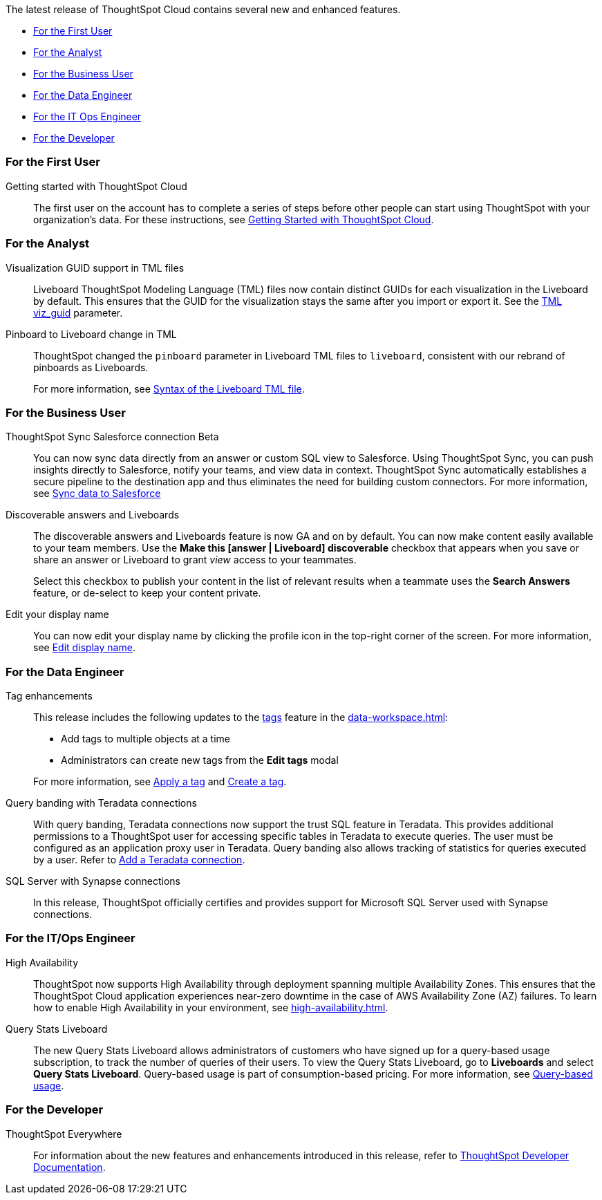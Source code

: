 The latest release of ThoughtSpot Cloud contains several new and enhanced features.

* <<8-9-0-cl-first,For the First User>>
* <<8-9-0-cl-analyst,For the Analyst>>
* <<8-9-0-cl-business-user,For the Business User>>
* <<8-9-0-cl-data-engineer,For the Data Engineer>>
* <<8-9-0-cl-it-ops-engineer,For the IT Ops Engineer>>
* <<8-9-0-cl-developer,For the Developer>>

[#8-9-0-cl-first]
=== For the First User

Getting started with ThoughtSpot Cloud::
The first user on the account has to complete a series of steps before other people can start using ThoughtSpot with your organization's data.
For these instructions, see xref:ts-cloud-getting-started.adoc[Getting Started with ThoughtSpot Cloud].

[#8-9-0-cl-analyst]
=== For the Analyst

Visualization GUID support in TML files::
Liveboard ThoughtSpot Modeling Language (TML) files now contain distinct GUIDs for each visualization in the Liveboard by default. This ensures that the GUID for the visualization stays the same after you import or export it. See the xref:tml#viz_guid[TML viz_guid] parameter.

Pinboard to Liveboard change in TML::
ThoughtSpot changed the `pinboard` parameter in Liveboard TML files to `liveboard`, consistent with our rebrand of pinboards as Liveboards.
+
For more information, see xref:tml.adoc#syntax-liveboards[Syntax of the Liveboard TML file].

[#8-9-0-cl-business-user]
=== For the Business User

ThoughtSpot Sync Salesforce connection [.badge.badge-beta-relnotes]#Beta#::

You can now sync data directly from an answer or custom SQL view to Salesforce. Using ThoughtSpot Sync, you can push insights directly to Salesforce, notify your teams, and view data in context. ThoughtSpot Sync automatically establishes a secure pipeline to the destination app and thus eliminates the need for building custom connectors. For more information, see xref:sync-salesforce.adoc[Sync data to Salesforce]

Discoverable answers and Liveboards:: The discoverable answers and Liveboards feature is now GA and on by default. You can now make content easily available to your team members. Use the *Make this [answer | Liveboard] discoverable* checkbox that appears when you save or share an answer or Liveboard to grant _view_ access to your teammates.
+
Select this checkbox to publish your content in the list of relevant results when a teammate uses the *Search Answers* feature, or de-select to keep your content private.

Edit your display name::
You can now edit your display name by clicking the profile icon in the top-right corner of the screen. For more information, see xref:user-profile.adoc[Edit display name].

[#8-9-0-cl-data-engineer]
=== For the Data Engineer

Tag enhancements::

This release includes the following updates to the xref:tags.adoc[tags] feature in the xref:data-workspace.adoc[]:
+
--
* Add tags to multiple objects at a time
* Administrators can create new tags from the *Edit tags* modal
--
+
For more information, see xref:tags#data-workspace-apply[Apply a tag] and xref:tags#data-workspace-create[Create a tag].

Query banding with Teradata connections::

With query banding, Teradata connections now support the trust SQL feature in Teradata. This provides additional permissions to a ThoughtSpot user for accessing specific tables in Teradata to execute queries. The user must be configured as an application proxy user in Teradata. Query banding also allows tracking of statistics for queries executed by a user. Refer to xref:connections-teradata-add.adoc[Add a Teradata connection].

SQL Server with Synapse connections::

In this release, ThoughtSpot officially certifies and provides support for Microsoft SQL Server used with Synapse connections.

[#8-9-0-cl-it-ops-engineer]
=== For the IT/Ops Engineer

[#high-availability]
High Availability::
ThoughtSpot now supports High Availability through deployment spanning multiple Availability Zones. This ensures that the ThoughtSpot Cloud application experiences near-zero downtime in the case of AWS Availability Zone (AZ) failures. To learn how to enable High Availability in your environment, see xref:high-availability.adoc[].

[#8-9-0-cl-query-based-pricing]
Query Stats Liveboard::

The new Query Stats Liveboard allows administrators of customers who have signed up for a query-based usage subscription, to track the number of queries of their users. To view the Query Stats Liveboard, go to *Liveboards* and select *Query Stats Liveboard*. Query-based usage is part of consumption-based pricing. For more information, see xref:consumption-pricing-query-based.adoc[Query-based usage].


[#8-9-0-cl-developer]
=== For the Developer

ThoughtSpot Everywhere:: For information about the new features and enhancements introduced in this release, refer to https://developers.thoughtspot.com/docs/?pageid=whats-new[ThoughtSpot Developer Documentation^].
